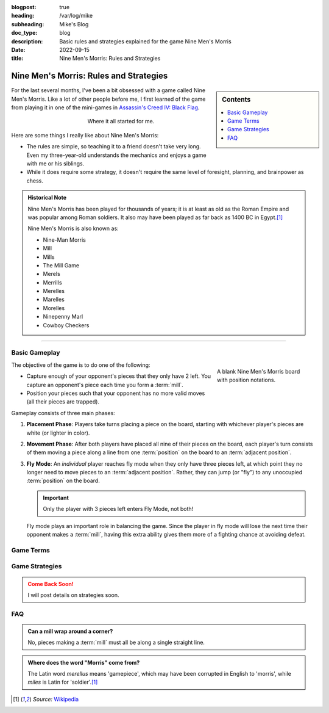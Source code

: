 :blogpost: true
:heading: /var/log/mike
:subheading: Mike's Blog
:doc_type: blog

:description: Basic rules and strategies explained for the game Nine Men's Morris
:date: 2022-09-15
:title: Nine Men's Morris: Rules and Strategies

Nine Men's Morris: Rules and Strategies
=======================================

.. sidebar:: Contents

   .. contents::
      :local:
      :class: trimmed

For the last several months, I've been a bit obsessed with a game called Nine Men's Morris. Like a lot of other people
before me, I first learned of the game from playing it in one of the mini-games in `Assassin's Creed IV: Black Flag
<https://www.ubisoft.com/en-us/game/assassins-creed/IV-black-flag>`_.

.. figure:: nmm_ac4.jpg
   :alt: A screenshot from the video game Assassin's Creed 4: Black Flag showing the main character playing Nine Men's Morris.
   :align: center
   :figwidth: 50%

   Where it all started for me.

Here are some things I really like about Nine Men's Morris:

- The rules are simple, so teaching it to a friend doesn't take very long. Even my three-year-old understands the
  mechanics and enjoys a game with me or his siblings.
- While it does require some strategy, it doesn't require the same level of foresight, planning, and brainpower as
  chess.


.. admonition:: Historical Note
   :class: three-col-ul

   Nine Men's Morris has been played for thousands of years; it is at least as old as the Roman Empire and was popular
   among Roman soldiers. It also may have been played as far back as 1400 BC in Egypt.\ [1]_

   Nine Men's Morris is also known as:

   - Nine-Man Morris
   - Mill
   - Mills
   - The Mill Game
   - Merels
   - Merrills
   - Merelles
   - Marelles
   - Morelles
   - Ninepenny Marl
   - Cowboy Checkers

-----

Basic Gameplay
--------------

.. figure:: nmm_b1_blank.svg
   :align: right
   :figwidth: 220

   A blank Nine Men's Morris board with position notations.

The objective of the game is to do one of the following:

- Capture enough of your opponent's pieces that they only have 2 left. You capture an opponent's piece each time you
  form a :term:`mill`.
- Position your pieces such that your opponent has no more valid moves (all their pieces are trapped).

Gameplay consists of three main phases:

1. **Placement Phase**: Players take turns placing a piece on the board, starting with whichever player's pieces are
   white (or lighter in color).
2. **Movement Phase**: After both players have placed all nine of their pieces on the board, each player's turn consists
   of them moving a piece along a line from one :term:`position` on the board to an :term:`adjacent position`.
3. **Fly Mode**: An *individual* player reaches fly mode when they only have three pieces left, at which point they no
   longer need to move pieces to an :term:`adjacent position`. Rather, they can jump (or "fly") to any unoccupied
   :term:`position` on the board.

   .. important::

      Only the player with 3 pieces left enters Fly Mode, not both!

   Fly mode plays an important role in balancing the game. Since the player in fly mode will lose the next time their
   opponent makes a :term:`mill`, having this extra ability gives them more of a fighting chance at avoiding defeat.

Game Terms
----------

.. glossary::

  Mill
    Three pieces in a row along a single line on the board. Creating a mill at *any point in the game* (including the
    *Placement Phase*) permits you to remove one of your opponent's pieces from the board, provided:

    1. The piece you remove is *not* part of a mill, or
    2. If **all** of your opponent's pieces are part of a mill, you can remove any piece.

    .. hint::

       You can re-form a mill any number of times in a game. Arranging your pieces so that you are re-forming mills with
       every move is a very powerful position to be in!

  Position
    A location on the board indicated by a circle. Positions are the only valid places for pieces during gameplay. Only
    one piece can occupy any position at a time.

  Adjacent Position
    Any two :term:`position`\ s on the board are considered *adjacent* if they are connected by a line.



Game Strategies
---------------

.. admonition:: Come Back Soon!
   :class: attention

   I will post details on strategies soon.


FAQ
---

.. admonition:: Can a mill wrap around a corner?
   :class: tip question

   No, pieces making a :term:`mill` must all be along a single straight line.

.. admonition:: Where does the word "Morris" come from?
   :class: tip question

   The Latin word *merellus* means 'gamepiece', which may have been corrupted in English to 'morris', while *miles*
   is Latin for 'soldier'.\ [1]_


.. Admonition colors

   .. blue

   .. note:: blah

   .. green

   .. hint:: blah

   .. important:: blah

   .. tip:: blah

   .. yellow

   .. attention:: blah

   .. caution:: blah

   .. warning:: blah

   .. red

   .. danger:: blah

   .. error:: blah

.. [1] *Source:* `Wikipedia <https://en.wikipedia.org/wiki/Nine_men%27s_morris>`_
